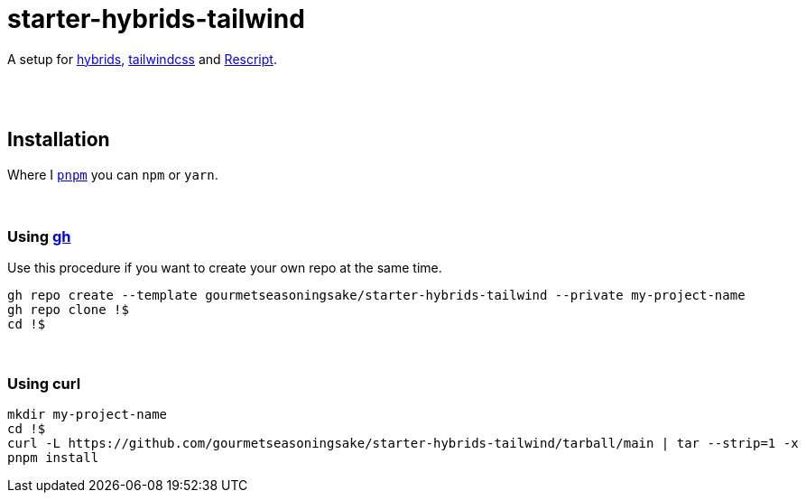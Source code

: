 :spacer-1: {sp} + \

:spacer-2: {sp} + \
{sp} +

:spacer-3: {sp} + \
{sp} + \
{sp} +

:spacer-4: {sp} + \
{sp} + \
{sp} + \
{sp} +


= starter-hybrids-tailwind

A setup for https://hybrids.js.org[hybrids], https://tailwindcss.com[tailwindcss] and https://rescript-lang.org/[Rescript].
{spacer-4}

== Installation

Where I https://pnpm.io[`pnpm`] you can `npm` or `yarn`.
{spacer-3}

=== Using https://cli.github.com[gh]

Use this procedure if you want to create your own repo at the same time.

[source,bash]
----
gh repo create --template gourmetseasoningsake/starter-hybrids-tailwind --private my-project-name
gh repo clone !$
cd !$
----
{spacer-1}

=== Using curl

[source,bash]
----
mkdir my-project-name
cd !$
curl -L https://github.com/gourmetseasoningsake/starter-hybrids-tailwind/tarball/main | tar --strip=1 -x
pnpm install
----
